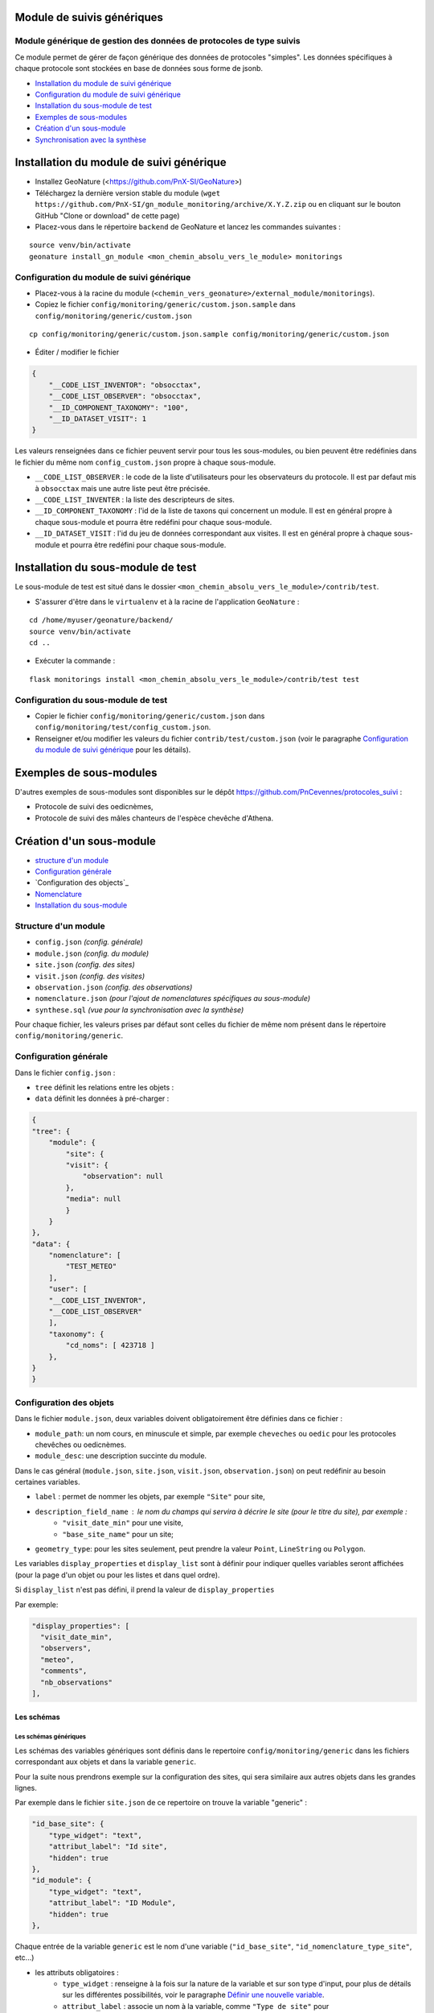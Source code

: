 ===========================
Module de suivis génériques
===========================

--------------------------------------------------------------------
Module générique de gestion des données de protocoles de type suivis
--------------------------------------------------------------------

Ce module permet de gérer de façon générique des données de protocoles "simples".
Les données spécifiques à chaque protocole sont stockées en base de données sous forme de jsonb.

.. image:: docs/images/apercu.png
    :alt: Liste des sites du protocole de test
    :width: 800

* `Installation du module de suivi générique`_
* `Configuration du module de suivi générique`_
* `Installation du sous-module de test`_
* `Exemples de sous-modules`_
* `Création d'un sous-module`_
* `Synchronisation avec la synthèse`_


=========================================
Installation du module de suivi générique
=========================================

* Installez GeoNature (<https://github.com/PnX-SI/GeoNature>)
* Téléchargez la dernière version stable du module (``wget https://github.com/PnX-SI/gn_module_monitoring/archive/X.Y.Z.zip`` ou en cliquant sur le bouton GitHub "Clone or download" de cette page)
* Placez-vous dans le répertoire ``backend`` de GeoNature et lancez les commandes suivantes :

::

    source venv/bin/activate 
    geonature install_gn_module <mon_chemin_absolu_vers_le_module> monitorings


------------------------------------------
Configuration du module de suivi générique
------------------------------------------

* Placez-vous à la racine du module (``<chemin_vers_geonature>/external_module/monitorings``). 
* Copiez le fichier ``config/monitoring/generic/custom.json.sample`` dans ``config/monitoring/generic/custom.json``

:: 

    cp config/monitoring/generic/custom.json.sample config/monitoring/generic/custom.json

* Éditer / modifier le fichier

.. code-block:: JSON

    {
        "__CODE_LIST_INVENTOR": "obsocctax",
        "__CODE_LIST_OBSERVER": "obsocctax",
        "__ID_COMPONENT_TAXONOMY": "100",
        "__ID_DATASET_VISIT": 1
    }

Les valeurs renseignées dans ce fichier peuvent servir pour tous les sous-modules, ou bien peuvent être redéfinies dans le fichier du même nom ``config_custom.json`` propre à chaque sous-module.

* ``__CODE_LIST_OBSERVER`` : le code de la liste d'utilisateurs pour les observateurs du protocole.
  Il est par defaut mis à ``obsocctax`` mais une autre liste peut être précisée.
* ``__CODE_LIST_INVENTER`` : la liste des descripteurs de sites.
* ``__ID_COMPONENT_TAXONOMY`` : l'id de la liste de taxons qui concernent un module. Il est en général propre à chaque sous-module et pourra être redéfini pour chaque sous-module.
* ``__ID_DATASET_VISIT`` : l'id du jeu de données correspondant aux visites. Il est en général propre à chaque sous-module et pourra être redéfini pour chaque sous-module.


===================================
Installation du sous-module de test
===================================

Le sous-module de test est situé dans le dossier ``<mon_chemin_absolu_vers_le_module>/contrib/test``.

* S'assurer d'être dans le ``virtualenv`` et à la racine de l'application ``GeoNature`` :

::

    cd /home/myuser/geonature/backend/
    source venv/bin/activate
    cd ..

* Exécuter la commande :

::

    flask monitorings install <mon_chemin_absolu_vers_le_module>/contrib/test test


------------------------------------
Configuration du sous-module de test
------------------------------------

* Copier le fichier ``config/monitoring/generic/custom.json`` dans ``config/monitoring/test/config_custom.json``.
* Renseigner et/ou modifier les valeurs du fichier ``contrib/test/custom.json`` (voir le paragraphe `Configuration du module de suivi générique`_ pour les détails).


========================
Exemples de sous-modules
========================

D'autres exemples de sous-modules sont disponibles sur le dépôt https://github.com/PnCevennes/protocoles_suivi :

* Protocole de suivi des oedicnèmes,
* Protocole de suivi des mâles chanteurs de l'espèce chevêche d'Athena.

=========================
Création d'un sous-module
=========================

* `structure d'un module`_
* `Configuration générale`_
* `Configuration des objects`_
* `Nomenclature`_
* `Installation du sous-module`_

---------------------
Structure d'un module
---------------------

* ``config.json`` `(config. générale)`
* ``module.json`` `(config. du module)`
* ``site.json`` `(config. des sites)`
* ``visit.json`` `(config. des visites)`
* ``observation.json`` `(config. des observations)`
* ``nomenclature.json`` `(pour l'ajout de nomenclatures spécifiques au sous-module)`
* ``synthese.sql`` `(vue pour la synchronisation avec la synthèse)`

Pour chaque fichier, les valeurs prises par défaut sont celles du fichier de même nom présent dans le répertoire ``config/monitoring/generic``.

----------------------
Configuration générale
----------------------

Dans le fichier ``config.json`` :

* ``tree`` définit les relations entre les objets :
* ``data`` définit les données à pré-charger :


.. code-block:: JSON

    {
    "tree": {
        "module": {
            "site": {
            "visit": {
                "observation": null
            },
            "media": null
            }
        }
    },
    "data": {
        "nomenclature": [
            "TEST_METEO"
        ],
        "user": [
        "__CODE_LIST_INVENTOR",
        "__CODE_LIST_OBSERVER"
        ],
        "taxonomy": {
            "cd_noms": [ 423718 ]
        },
    }
    }

------------------------
Configuration des objets
------------------------

Dans le fichier ``module.json``, deux variables doivent obligatoirement être définies dans ce fichier :

* ``module_path``: un nom cours, en minuscule et simple, par exemple ``cheveches`` ou ``oedic`` pour les protocoles chevêches ou oedicnèmes.
* ``module_desc``: une description succinte du module.

Dans le cas général (``module.json``, ``site.json``, ``visit.json``, ``observation.json``) on peut redéfinir au besoin certaines variables.

* ``label`` : permet de nommer les objets, par exemple ``"Site"`` pour site,
* ``description_field_name`` : le nom du champs qui servira à décrire le site (pour le titre du site), par exemple :
    * ``"visit_date_min"`` pour une visite,
    * ``"base_site_name"`` pour un site;
* ``geometry_type``: pour les sites seulement, peut prendre la valeur ``Point``, ``LineString`` ou  ``Polygon``.

Les variables ``display_properties`` et ``display_list`` sont à définir pour indiquer quelles variables seront affichées (pour la page d'un objet ou pour les listes et dans quel ordre).

Si ``display_list`` n'est pas défini, il prend la valeur de ``display_properties``

Par exemple:

.. code-block:: JSON

  "display_properties": [
    "visit_date_min",
    "observers",
    "meteo",
    "comments",
    "nb_observations"
  ],



Les schémas
===========

Les schémas génériques
----------------------

Les schémas des variables génériques sont définis dans le repertoire ``config/monitoring/generic`` dans les fichiers correspondant aux objets et dans la variable ``generic``.

Pour la suite nous prendrons exemple sur la configuration des sites, qui sera similaire aux autres objets dans les grandes lignes.

Par exemple dans le fichier ``site.json`` de ce repertoire on trouve la variable "generic" :

.. code-block:: JSON

        "id_base_site": {
            "type_widget": "text",
            "attribut_label": "Id site",
            "hidden": true
        },
        "id_module": {
            "type_widget": "text",
            "attribut_label": "ID Module",
            "hidden": true
        },

Chaque entrée de la variable ``generic`` est le nom d'une variable (``"id_base_site"``, ``"id_nomenclature_type_site"``, etc...)

* les attributs obligatoires :
    * ``type_widget`` : renseigne à la fois sur la nature de la variable et sur son type d'input, pour plus de détails sur les différentes possibilités, voir le  paragraphe `Définir une nouvelle variable`_.
    * ``attribut_label`` : associe un nom à la variable, comme ``"Type de site"`` pour ``id_nomenclature_type_site``,
* les attributs facultatifs :
    * ``hidden`` : permet de cacher la variable ou l'input du formulaire,
    * ``value`` : permet d'attribuer une valeur par défaut,
    * ``required`` : permet de rendre un input obligatoire.
* les attributs `spéciaux` :
    * ``type_util``: peut prendre pour valeur ``"user"``, ``"nomenclature"`` ou  ``"taxonomy"``. Permet d'indiquer qu'il s'agit ici d'une id (d'une nomenclature) et de traiter cette variable en fonction.


Définir une nouvelle variable
-----------------------------

    Pour définir une nouvelle variable ou aussi redéfinir une caractéristique d'une variable générique, il faut créer un variable nommée ``specific`` dans le fichier ``site.json`` afin de définir le schéma spécifique pour cet objet.

* **texte** : une variable facultative

.. code-block:: JSON

        nom_contact": {
            "type_widget": "text",
            "attribut_label": "Nom du contact"
        }

* **entier** : le numéro du passage compris entre 1 et 2 est obligatoire

.. code-block:: JSON

        "num_passage": {
            "type_widget": "int",
            "attribut_label": "Numéro de passage",
            "required": true,
            "min": 1,
            "max": 2
        }
    
* **utilisateur** : choix de plusieurs noms utilisateurs dans une liste : 

.. code-block:: JSON

        "observers": {
            "attribut_label": "Observateurs",
            "type_widget": "observers",
            "type_util": "user",
            "code_list": "__CODE_LIST_OBSERVER",
        },

Ici la variable ``"__CODE_LIST_OBSERVER"`` sera à redéfinir dans le fichier ``custom.json`` à l'installation du sous-module.

Il est important d'ajouter ``"type_util": "user",``.

* **nomenclature** : un choix obligatoire parmi une liste définie par un type de nomenclature

.. code-block:: JSON

        "id_nomenclature_nature_observation": {
            "type_widget": "nomenclature",
            "attribut_label": "Nature de l'observation",
            "code_nomenclature_type": "OED_NAT_OBS",
            "required": true,
            "type_util": "nomenclature"
        },

La variable ``"code_nomenclature_type": "OED_NAT_OBS",`` définit le type de nomenclature.

Il est important d'ajouter ``"type_util": "nomenclature",``.

* **taxonomie** : un choix dans une liste de taxon :

.. code-block:: JSON

        "cd_nom": {
            "type_widget": "taxonomy",
            "attribut_label": "Taxon",
            "type_util": "taxonomy",
            "required": true,
            "idComponent": "__ID_COMPONENT_TAXONOMY"
        },

La variable ``"idComponent": "__ID_COMPONENT_TAXONOMY"`` définit la liste de taxon.

Il est important d'ajouter ``"type_util": "taxonomy",``.

Redéfinir une variable existante
--------------------------------

Dans plusieurs cas, on peut avoir besoin de redéfinir un élément du schéma.
On rajoutera cet élément dans notre variable ``specific`` et cet élément sera mis à jour :

* Changer le label d'un élément et le rendre visible et obligatoire

.. code-block:: JSON
    
        "visit_date_max": {
            "attribut_label": "Date de fin de visite",
            "hidden": false,
            "required": true
        }

* Donner une valeur par défaut à une nomenclature et cacher l'élément

    Dans le cas où la variable ``type_widget`` est redefinie, il faut redéfinir toutes les variables.

.. code-block:: JSON

        "id_nomenclature_type_site": {
            "type_widget": "text",
            "attribut_label": "Type site",
            "type_util": "nomenclature",
            "value": {
                "code_nomenclature_type": "TYPE_SITE",
                "cd_nomenclature": "OEDIC"
            },
            "hidden": true
        }

Il est important d'ajouter ``"type_util": "nomenclature",``.

Pour renseigner la valeur de la nomenclature, on spécifie :
    * le type de nomenclature ``"code_nomenclature_type"`` (correspond au champs mnemonique du type)
    * le code de la nomenclature ``"cd_nomenclature"``

------------
Nomenclature
------------

Ce fichier permet de renseigner la nomenclature spécifique au sous-module.
Elle sera insérée en base lors de l'installation du module. 

Un exemple de fichier :

.. code-block:: JSON

    {
    "types": [
        {
        "mnemonique": "TEST_METEO",
        "label_default": "Météo",
        "definition_default": "Météo (protocôle de suivi test)"
        }
    ],
    "nomenclatures": [
        {
        "type":"TEST_METEO",
        "cd_nomenclature": "METEO_B",
        "mnemonique": "Beau",
        "label_default": "Beau temps",
        "definition_default": "Beau temps (test)"
        },
        {
        "type":"TEST_METEO",
        "cd_nomenclature": "METEO_M",
        "mnemonique": "Mauvais",
        "label_default": "Mauvais temps",
        "definition_default": "Mauvais temps (test)"
        }
    ]
    }


---------------------------
Installation du sous-module
---------------------------

Procéder comme pour `Installation du sous-module de test`_



Synchronisation avec la synthèse
====================================


-----------------------
Configuration du module
-----------------------

Dans le fichier `config.json` ajouter le paramètre `synthese`:

.. code-block:: JSON

    {
    ...
    synthese: true
    ...
    }

-----------------------------------
Création d'une vue pour la synthèse
-----------------------------------

Dans le fichier `synthese.sql`, créér une vue qui agrège les informations des visites et des observations, afin de pouvoir les insérer dans la syntèse.

La convention de nommage de la vue est `gn_monitoring.vs_<module_path>`, par exemple `gn_monitoring.vs_test` pour le module de test.

Cette vue regroupe toutes les informations nécessaires pour renseigner la synthèse.

Il faudra aussi au besoin ajouter une ligne dans la table `gn_synthese.t_sources` pour renseigner le module.

*TODO automatique à l'installatin du module avec les données contenues dans `module.json` et `config.json`*

Pour la vue et la source, on pourra s'inspirer du fichier `synthese.sql du module *chevêche* <https://github.com/PnCevennes/protocoles_suivi/blob/master/cheveches/module.sql>`_.

TODO faire une vue d'exemple pour le module test.



